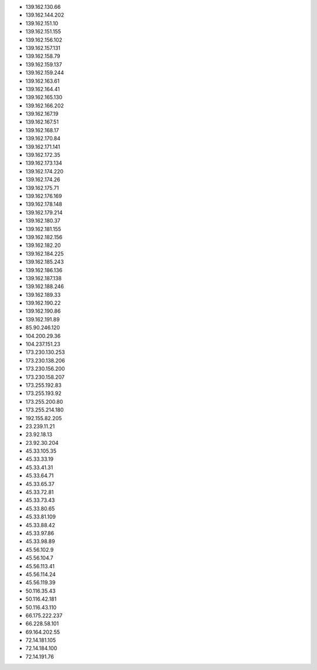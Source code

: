 * 139.162.130.66
* 139.162.144.202
* 139.162.151.10
* 139.162.151.155
* 139.162.156.102
* 139.162.157.131
* 139.162.158.79
* 139.162.159.137
* 139.162.159.244
* 139.162.163.61
* 139.162.164.41
* 139.162.165.130
* 139.162.166.202
* 139.162.167.19
* 139.162.167.51
* 139.162.168.17
* 139.162.170.84
* 139.162.171.141
* 139.162.172.35
* 139.162.173.134
* 139.162.174.220
* 139.162.174.26
* 139.162.175.71
* 139.162.176.169
* 139.162.178.148
* 139.162.179.214
* 139.162.180.37
* 139.162.181.155
* 139.162.182.156
* 139.162.182.20
* 139.162.184.225
* 139.162.185.243
* 139.162.186.136
* 139.162.187.138
* 139.162.188.246
* 139.162.189.33
* 139.162.190.22
* 139.162.190.86
* 139.162.191.89
* 85.90.246.120
* 104.200.29.36
* 104.237.151.23
* 173.230.130.253
* 173.230.138.206
* 173.230.156.200
* 173.230.158.207
* 173.255.192.83
* 173.255.193.92
* 173.255.200.80
* 173.255.214.180
* 192.155.82.205
* 23.239.11.21
* 23.92.18.13
* 23.92.30.204
* 45.33.105.35
* 45.33.33.19
* 45.33.41.31
* 45.33.64.71
* 45.33.65.37
* 45.33.72.81
* 45.33.73.43
* 45.33.80.65
* 45.33.81.109
* 45.33.88.42
* 45.33.97.86
* 45.33.98.89
* 45.56.102.9
* 45.56.104.7
* 45.56.113.41
* 45.56.114.24
* 45.56.119.39
* 50.116.35.43
* 50.116.42.181
* 50.116.43.110
* 66.175.222.237
* 66.228.58.101
* 69.164.202.55
* 72.14.181.105
* 72.14.184.100
* 72.14.191.76